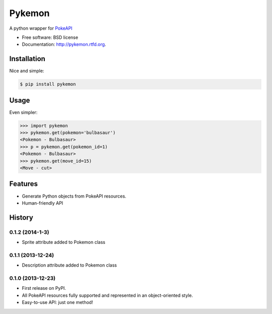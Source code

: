 ===============================
Pykemon
===============================

.. image:: https://badge.fury.io/py/pykemon.png
    :target: http://badge.fury.io/py/pykemon

.. image:: https://travis-ci.org/phalt/pykemon.png?branch=master
        :target: https://travis-ci.org/phalt/pykemon

A python wrapper for `PokeAPI <http://pokeapi.co>`_

* Free software: BSD license
* Documentation: http://pykemon.rtfd.org.


Installation
------------

Nice and simple:

.. code-block:: bash

    $ pip install pykemon


Usage
-----

Even simpler:

.. code-block:: python

    >>> import pykemon
    >>> pykemon.get(pokemon='bulbasaur')
    <Pokemon - Bulbasaur>
    >>> p = pykemon.get(pokemon_id=1)
    <Pokemon - Bulbasaur>
    >>> pykemon.get(move_id=15)
    <Move - cut>


Features
--------

* Generate Python objects from PokeAPI resources.

* Human-friendly API




History
-------

0.1.2 (2014-1-3)
++++++++++++++++++

* Sprite attribute added to Pokemon class


0.1.1 (2013-12-24)
++++++++++++++++++

* Description attribute added to Pokemon class


0.1.0 (2013-12-23)
++++++++++++++++++

* First release on PyPI.
* All PokeAPI resources fully supported and represented in an object-oriented style.
* Easy-to-use API: just one method!


